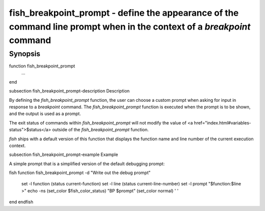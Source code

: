 fish_breakpoint_prompt - define the appearance of the command line prompt when in the context of a `breakpoint` command
==========================================

Synopsis
--------

function fish_breakpoint_prompt
    ...
end


\subsection fish_breakpoint_prompt-description Description

By defining the `fish_breakpoint_prompt` function, the user can choose a custom prompt when asking for input in response to a `breakpoint` command. The `fish_breakpoint_prompt` function is executed when the prompt is to be shown, and the output is used as a prompt.

The exit status of commands within `fish_breakpoint_prompt` will not modify the value of <a href="index.html#variables-status">$status</a> outside of the `fish_breakpoint_prompt` function.

`fish` ships with a default version of this function that displays the function name and line number of the current execution context.


\subsection fish_breakpoint_prompt-example Example

A simple prompt that is a simplified version of the default debugging prompt:

\fish
function fish_breakpoint_prompt -d "Write out the debug prompt"
    set -l function (status current-function)
    set -l line (status current-line-number)
    set -l prompt "$function:$line >"
    echo -ns (set_color $fish_color_status) "BP $prompt" (set_color normal) ' '
end
\endfish
